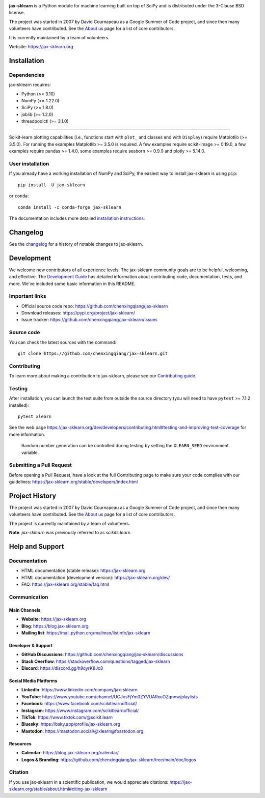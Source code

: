 .. -*- mode: rst -*-

|Azure| |Codecov| |CircleCI| |Nightly wheels| |Ruff| |PythonVersion| |PyPi| |DOI| |Benchmark|

.. |Azure| image:: https://dev.azure.com/jax-sklearn/jax-sklearn/_apis/build/status/jax-sklearn.jax-sklearn?branchName=main
   :target: https://dev.azure.com/jax-sklearn/jax-sklearn/_build/latest?definitionId=1&branchName=main

.. |CircleCI| image:: https://circleci.com/gh/jax-sklearn/jax-sklearn/tree/main.svg?style=shield
   :target: https://circleci.com/gh/jax-sklearn/jax-sklearn

.. |Codecov| image:: https://codecov.io/gh/jax-sklearn/jax-sklearn/branch/main/graph/badge.svg?token=Pk8G9gg3y9
   :target: https://codecov.io/gh/jax-sklearn/jax-sklearn

.. |Nightly wheels| image:: https://github.com/chenxingqiang/jax-sklearn/actions/workflows/wheels.yml/badge.svg?event=schedule
   :target: https://github.com/chenxingqiang/jax-sklearn/actions?query=workflow%3A%22Wheel+builder%22+event%3Aschedule

.. |Ruff| image:: https://img.shields.io/badge/code%20style-ruff-000000.svg
   :target: https://github.com/astral-sh/ruff

.. |PythonVersion| image:: https://img.shields.io/pypi/pyversions/jax-sklearn.svg
   :target: https://pypi.org/project/jax-sklearn/

.. |PyPi| image:: https://img.shields.io/pypi/v/jax-sklearn
   :target: https://pypi.org/project/jax-sklearn

.. |DOI| image:: https://zenodo.org/badge/21369/jax-sklearn/jax-sklearn.svg
   :target: https://zenodo.org/badge/latestdoi/21369/jax-sklearn/jax-sklearn

.. |Benchmark| image:: https://img.shields.io/badge/Benchmarked%20by-asv-blue
   :target: https://jax-sklearn.org/jax-sklearn-benchmarks

.. |PythonMinVersion| replace:: 3.10
.. |NumPyMinVersion| replace:: 1.22.0
.. |SciPyMinVersion| replace:: 1.8.0
.. |JoblibMinVersion| replace:: 1.2.0
.. |ThreadpoolctlMinVersion| replace:: 3.1.0
.. |MatplotlibMinVersion| replace:: 3.5.0
.. |Scikit-ImageMinVersion| replace:: 0.19.0
.. |PandasMinVersion| replace:: 1.4.0
.. |SeabornMinVersion| replace:: 0.9.0
.. |PytestMinVersion| replace:: 7.1.2
.. |PlotlyMinVersion| replace:: 5.14.0

.. image:: https://raw.githubusercontent.com/jax-sklearn/jax-sklearn/main/doc/logos/jax-sklearn-logo.png
  :target: https://jax-sklearn.org/

**jax-sklearn** is a Python module for machine learning built on top of
SciPy and is distributed under the 3-Clause BSD license.

The project was started in 2007 by David Cournapeau as a Google Summer
of Code project, and since then many volunteers have contributed. See
the `About us <https://jax-sklearn.org/dev/about.html#authors>`__ page
for a list of core contributors.

It is currently maintained by a team of volunteers.

Website: https://jax-sklearn.org

Installation
------------

Dependencies
~~~~~~~~~~~~

jax-sklearn requires:

- Python (>= |PythonMinVersion|)
- NumPy (>= |NumPyMinVersion|)
- SciPy (>= |SciPyMinVersion|)
- joblib (>= |JoblibMinVersion|)
- threadpoolctl (>= |ThreadpoolctlMinVersion|)

=======

Scikit-learn plotting capabilities (i.e., functions start with ``plot_`` and
classes end with ``Display``) require Matplotlib (>= |MatplotlibMinVersion|).
For running the examples Matplotlib >= |MatplotlibMinVersion| is required.
A few examples require scikit-image >= |Scikit-ImageMinVersion|, a few examples
require pandas >= |PandasMinVersion|, some examples require seaborn >=
|SeabornMinVersion| and plotly >= |PlotlyMinVersion|.

User installation
~~~~~~~~~~~~~~~~~

If you already have a working installation of NumPy and SciPy,
the easiest way to install jax-sklearn is using ``pip``::

    pip install -U jax-sklearn

or ``conda``::

    conda install -c conda-forge jax-sklearn

The documentation includes more detailed `installation instructions <https://jax-sklearn.org/stable/install.html>`_.


Changelog
---------

See the `changelog <https://jax-sklearn.org/dev/whats_new.html>`__
for a history of notable changes to jax-sklearn.

Development
-----------

We welcome new contributors of all experience levels. The jax-sklearn
community goals are to be helpful, welcoming, and effective. The
`Development Guide <https://jax-sklearn.org/stable/developers/index.html>`_
has detailed information about contributing code, documentation, tests, and
more. We've included some basic information in this README.

Important links
~~~~~~~~~~~~~~~

- Official source code repo: https://github.com/chenxingqiang/jax-sklearn
- Download releases: https://pypi.org/project/jax-sklearn/
- Issue tracker: https://github.com/chenxingqiang/jax-sklearn/issues

Source code
~~~~~~~~~~~

You can check the latest sources with the command::

    git clone https://github.com/chenxingqiang/jax-sklearn.git

Contributing
~~~~~~~~~~~~

To learn more about making a contribution to jax-sklearn, please see our
`Contributing guide
<https://jax-sklearn.org/dev/developers/contributing.html>`_.

Testing
~~~~~~~

After installation, you can launch the test suite from outside the source
directory (you will need to have ``pytest`` >= |PyTestMinVersion| installed)::

    pytest xlearn

See the web page https://jax-sklearn.org/dev/developers/contributing.html#testing-and-improving-test-coverage
for more information.

    Random number generation can be controlled during testing by setting
    the ``XLEARN_SEED`` environment variable.

Submitting a Pull Request
~~~~~~~~~~~~~~~~~~~~~~~~~

Before opening a Pull Request, have a look at the
full Contributing page to make sure your code complies
with our guidelines: https://jax-sklearn.org/stable/developers/index.html

Project History
---------------

The project was started in 2007 by David Cournapeau as a Google Summer
of Code project, and since then many volunteers have contributed. See
the `About us <https://jax-sklearn.org/dev/about.html#authors>`__ page
for a list of core contributors.

The project is currently maintained by a team of volunteers.

**Note**: `jax-sklearn` was previously referred to as `scikits.learn`.

Help and Support
----------------

Documentation
~~~~~~~~~~~~~

- HTML documentation (stable release): https://jax-sklearn.org
- HTML documentation (development version): https://jax-sklearn.org/dev/
- FAQ: https://jax-sklearn.org/stable/faq.html

Communication
~~~~~~~~~~~~~

Main Channels
^^^^^^^^^^^^^

- **Website**: https://jax-sklearn.org
- **Blog**: https://blog.jax-sklearn.org
- **Mailing list**: https://mail.python.org/mailman/listinfo/jax-sklearn

Developer & Support
^^^^^^^^^^^^^^^^^^^^^^

- **GitHub Discussions**: https://github.com/chenxingqiang/jax-sklearn/discussions
- **Stack Overflow**: https://stackoverflow.com/questions/tagged/jax-sklearn
- **Discord**: https://discord.gg/h9qyrK8Jc8

Social Media Platforms
^^^^^^^^^^^^^^^^^^^^^^

- **LinkedIn**: https://www.linkedin.com/company/jax-sklearn
- **YouTube**: https://www.youtube.com/channel/UCJosFjYm0ZYVUARxuOZqnnw/playlists
- **Facebook**: https://www.facebook.com/scikitlearnofficial/
- **Instagram**: https://www.instagram.com/scikitlearnofficial/
- **TikTok**: https://www.tiktok.com/@scikit.learn
- **Bluesky**: https://bsky.app/profile/jax-sklearn.org
- **Mastodon**: https://mastodon.social/@xlearn@fosstodon.org

Resources
^^^^^^^^^

- **Calendar**: https://blog.jax-sklearn.org/calendar/
- **Logos & Branding**: https://github.com/chenxingqiang/jax-sklearn/tree/main/doc/logos

Citation
~~~~~~~~

If you use jax-sklearn in a scientific publication, we would appreciate citations: https://jax-sklearn.org/stable/about.html#citing-jax-sklearn
